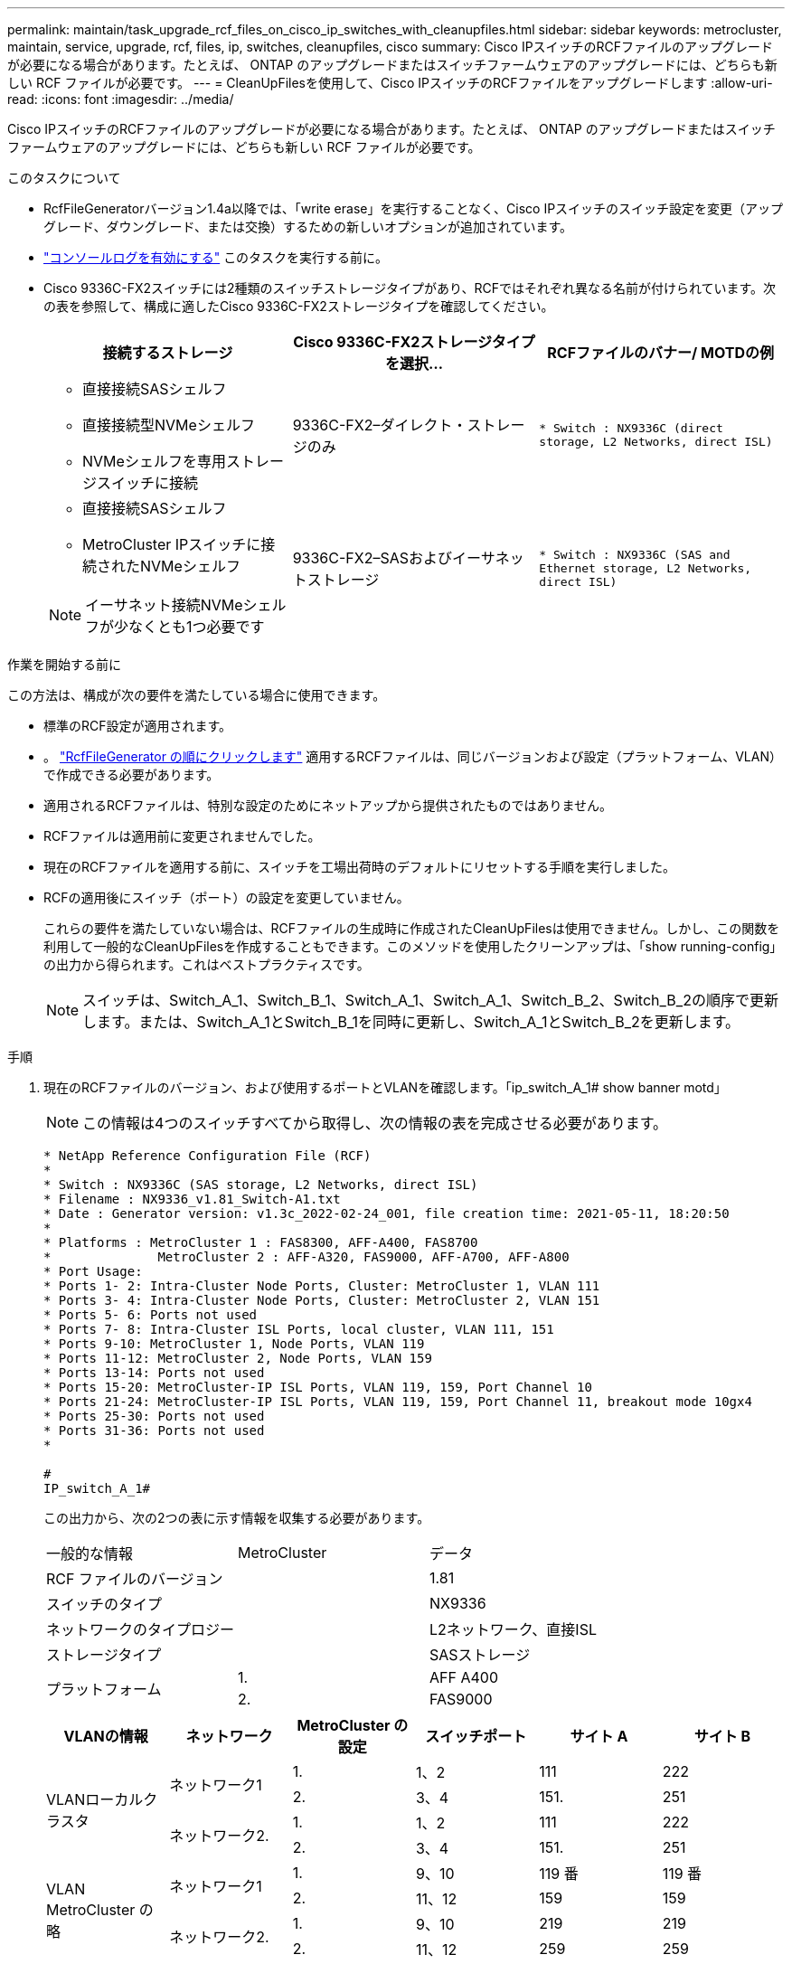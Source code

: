 ---
permalink: maintain/task_upgrade_rcf_files_on_cisco_ip_switches_with_cleanupfiles.html 
sidebar: sidebar 
keywords: metrocluster, maintain, service, upgrade, rcf, files, ip, switches, cleanupfiles, cisco 
summary: Cisco IPスイッチのRCFファイルのアップグレードが必要になる場合があります。たとえば、 ONTAP のアップグレードまたはスイッチファームウェアのアップグレードには、どちらも新しい RCF ファイルが必要です。 
---
= CleanUpFilesを使用して、Cisco IPスイッチのRCFファイルをアップグレードします
:allow-uri-read: 
:icons: font
:imagesdir: ../media/


[role="lead"]
Cisco IPスイッチのRCFファイルのアップグレードが必要になる場合があります。たとえば、 ONTAP のアップグレードまたはスイッチファームウェアのアップグレードには、どちらも新しい RCF ファイルが必要です。

.このタスクについて
* RcfFileGeneratorバージョン1.4a以降では、「write erase」を実行することなく、Cisco IPスイッチのスイッチ設定を変更（アップグレード、ダウングレード、または交換）するための新しいオプションが追加されています。
* link:enable-console-logging-before-maintenance.html["コンソールログを有効にする"] このタスクを実行する前に。


* Cisco 9336C-FX2スイッチには2種類のスイッチストレージタイプがあり、RCFではそれぞれ異なる名前が付けられています。次の表を参照して、構成に適したCisco 9336C-FX2ストレージタイプを確認してください。
+
[cols="3*"]
|===
| 接続するストレージ | Cisco 9336C-FX2ストレージタイプを選択... | RCFファイルのバナー/ MOTDの例 


 a| 
** 直接接続SASシェルフ
** 直接接続型NVMeシェルフ
** NVMeシェルフを専用ストレージスイッチに接続

 a| 
9336C-FX2–ダイレクト・ストレージのみ
 a| 
`* Switch    : NX9336C (direct storage, L2 Networks, direct ISL)`



 a| 
** 直接接続SASシェルフ
** MetroCluster IPスイッチに接続されたNVMeシェルフ



NOTE: イーサネット接続NVMeシェルフが少なくとも1つ必要です
 a| 
9336C-FX2–SASおよびイーサネットストレージ
 a| 
`* Switch    : NX9336C (SAS and Ethernet storage, L2 Networks, direct ISL)`

|===


.作業を開始する前に
この方法は、構成が次の要件を満たしている場合に使用できます。

* 標準のRCF設定が適用されます。
* 。 https://mysupport.netapp.com/site/tools/tool-eula/rcffilegenerator["RcfFileGenerator の順にクリックします"] 適用するRCFファイルは、同じバージョンおよび設定（プラットフォーム、VLAN）で作成できる必要があります。
* 適用されるRCFファイルは、特別な設定のためにネットアップから提供されたものではありません。
* RCFファイルは適用前に変更されませんでした。
* 現在のRCFファイルを適用する前に、スイッチを工場出荷時のデフォルトにリセットする手順を実行しました。
* RCFの適用後にスイッチ（ポート）の設定を変更していません。
+
これらの要件を満たしていない場合は、RCFファイルの生成時に作成されたCleanUpFilesは使用できません。しかし、この関数を利用して一般的なCleanUpFilesを作成することもできます。このメソッドを使用したクリーンアップは、「show running-config」の出力から得られます。これはベストプラクティスです。

+

NOTE: スイッチは、Switch_A_1、Switch_B_1、Switch_A_1、Switch_A_1、Switch_B_2、Switch_B_2の順序で更新します。または、Switch_A_1とSwitch_B_1を同時に更新し、Switch_A_1とSwitch_B_2を更新します。



.手順
. 現在のRCFファイルのバージョン、および使用するポートとVLANを確認します。「ip_switch_A_1# show banner motd」
+

NOTE: この情報は4つのスイッチすべてから取得し、次の情報の表を完成させる必要があります。

+
[listing]
----
* NetApp Reference Configuration File (RCF)
*
* Switch : NX9336C (SAS storage, L2 Networks, direct ISL)
* Filename : NX9336_v1.81_Switch-A1.txt
* Date : Generator version: v1.3c_2022-02-24_001, file creation time: 2021-05-11, 18:20:50
*
* Platforms : MetroCluster 1 : FAS8300, AFF-A400, FAS8700
*              MetroCluster 2 : AFF-A320, FAS9000, AFF-A700, AFF-A800
* Port Usage:
* Ports 1- 2: Intra-Cluster Node Ports, Cluster: MetroCluster 1, VLAN 111
* Ports 3- 4: Intra-Cluster Node Ports, Cluster: MetroCluster 2, VLAN 151
* Ports 5- 6: Ports not used
* Ports 7- 8: Intra-Cluster ISL Ports, local cluster, VLAN 111, 151
* Ports 9-10: MetroCluster 1, Node Ports, VLAN 119
* Ports 11-12: MetroCluster 2, Node Ports, VLAN 159
* Ports 13-14: Ports not used
* Ports 15-20: MetroCluster-IP ISL Ports, VLAN 119, 159, Port Channel 10
* Ports 21-24: MetroCluster-IP ISL Ports, VLAN 119, 159, Port Channel 11, breakout mode 10gx4
* Ports 25-30: Ports not used
* Ports 31-36: Ports not used
*

#
IP_switch_A_1#
----
+
この出力から、次の2つの表に示す情報を収集する必要があります。

+
|===


| 一般的な情報 | MetroCluster | データ 


| RCF ファイルのバージョン |  | 1.81 


| スイッチのタイプ |  | NX9336 


| ネットワークのタイプロジー |  | L2ネットワーク、直接ISL 


| ストレージタイプ |  | SASストレージ 


.2+| プラットフォーム | 1. | AFF A400 


| 2. | FAS9000 
|===
+
|===
| VLANの情報 | ネットワーク | MetroCluster の設定 | スイッチポート | サイト A | サイト B 


.4+| VLANローカルクラスタ .2+| ネットワーク1 | 1. | 1、2 | 111 | 222 


| 2. | 3、4 | 151. | 251 


.2+| ネットワーク2. | 1. | 1、2 | 111 | 222 


| 2. | 3、4 | 151. | 251 


.4+| VLAN MetroCluster の略 .2+| ネットワーク1 | 1. | 9、10 | 119 番 | 119 番 


| 2. | 11、12 | 159 | 159 


.2+| ネットワーク2. | 1. | 9、10 | 219 | 219 


| 2. | 11、12 | 259 | 259 
|===
. [[Create]- RCFファイルおよび-CleanUpFiles-or -create-generic-CleanUpFiles]]現在の設定用にRCFファイルとCleanUpFilesを作成するか、汎用のUpCleanFilesを作成します。
+
ご使用の構成が前提条件に記載されている要件を満たしている場合は、*オプション1 *を選択します。お使いの構成が前提条件に記載されている要件を*満たしていない*場合は、*オプション2 *を選択します。

+
[role="tabbed-block"]
====
.オプション1：RCFファイルとCleanUpFilesを作成します
--
この手順 は、構成が要件を満たしている場合に使用します。

.手順
.. RcfFileGenerator 1.4a以降を使用して、手順1で取得した情報を使用してRCFファイルを作成します。RcfFileGeneratorの新しいバージョンでは、CleanUpFilesのセットが追加されています。このセットを使用して、いくつかの設定を元に戻し、スイッチで新しいRCF設定を適用する準備をすることができます。
.. banner motdを、現在適用されているRCFファイルと比較します。プラットフォームタイプ、スイッチタイプ、ポート、およびVLANの使用方法は同じである必要があります。
+

NOTE: RCFファイルと同じバージョンのCleanUpFilesを使用し、まったく同じ設定を行う必要があります。CleanUpFileを使用しても機能せず、スイッチの完全なリセットが必要になる場合があります。

+

NOTE: 用に作成したONTAP のバージョンは関係ありません。RCFファイルのバージョンのみが重要です。

+

NOTE: RCFファイルには、同じバージョンのものも含まれており、プラットフォームの数が少ない場合もあればそれよりも多い場合もあります。プラットフォームがリストに表示されていることを確認します。



--
.オプション2：一般的なCleanUpFilesを作成します
--
この手順 は、構成が*一部の要件を満たしていない場合に使用してください。

.手順
.. 各スイッチから「show running-config」の出力を取得します。
.. RcfFileGeneratorツールを開き、ウィンドウの下部にある「Create generic CleanUpFiles」をクリックします
.. 手順1で取得した出力を「1」スイッチから上のウィンドウにコピーします。デフォルトの出力は削除することもそのまま使用することもできます。
.. 'CUFファイルの作成'をクリックします。
.. 下のウィンドウの出力をテキストファイルにコピーします（このファイルはCleanUpFileです）。
.. 構成内のすべてのスイッチについて、手順c、d、eを繰り返します。
+
この手順 の最後に、スイッチごとに1つずつ、合計4つのテキストファイルが必要です。これらのファイルは、オプション1を使用して作成できるCleanUpFilesと同じ方法で使用できます。



--
====
. [[new-RCF -files-ing-new-configuration]]新しい設定用の「新しい」RCFファイルを作成します。前の手順で作成したファイルと同じ方法でこれらのファイルを作成します。ただし、ONTAP とRCFのそれぞれのファイルバージョンを選択してください。
+
この手順の完了後、それぞれ12個のファイルで構成される2セットのRCFファイルを用意する必要があります。

. ブートフラッシュにファイルをダウンロードします。
+
.. で作成したCleanUpFilesをダウンロードします <<Create-RCF-files-and-CleanUpFiles-or-create-generic-CleanUpFiles,RCFファイルとCleanUpFilesを作成するか、現在の設定用の汎用CleanUpFilesを作成します>>
+

NOTE: このCleanUpFileは、適用されている現在のRCFファイル用であり、アップグレード先の新しいRCF用には*ありません。

+
Switch-A1のCleanUpFileの例:'Cleanup_NX9336_v1.81_Switch-A1.txt

.. で作成した新しいRCFファイルをダウンロードします <<Create-the-new-RCF-files-for-the-new-configuration,新しい構成用に「新しい」RCFファイルを作成します。>>
+
Switch-A1のRCFファイルの例: NX9336_v1.90_Switch-A1.txt

.. で作成したCleanUpFilesをダウンロードします <<Create-the-new-RCF-files-for-the-new-configuration,新しい構成用に「新しい」RCFファイルを作成します。>> この手順はオプションです。あとでこのファイルを使用して、スイッチの設定を更新できます。現在適用されている設定に一致します。
+
Switch-A1のCleanUpFileの例:'Cleanup_NX9336_v1.90_Switch-A1.txt

+

NOTE: 正しい（一致する）RCFバージョンには、CleanUpFileを使用する必要があります。異なるRCFバージョンまたは別の設定に対してCleanUpFileを使用すると、設定のクリーンアップが正しく機能しない可能性があります。

+
次に、3つのファイルをブートフラッシュにコピーする例を示します。

+
[listing]
----
IP_switch_A_1# copy sftp://user@50.50.50.50/RcfFiles/NX9336-direct-SAS_v1.81_MetroCluster-IP_L2Direct_A400FAS8700_xxx_xxx_xxx_xxx/Cleanup_NX9336_v1.81_Switch-A1.txt bootflash:
IP_switch_A_1# copy sftp://user@50.50.50.50/RcfFiles/NX9336-direct-SAS_v1.90_MetroCluster-IP_L2Direct_A400FAS8700A900FAS9500_xxx_xxx_xxx_xxxNX9336_v1.90//NX9336_v1.90_Switch-A1.txt bootflash:
IP_switch_A_1# copy sftp://user@50.50.50.50/RcfFiles/NX9336-direct-SAS_v1.90_MetroCluster-IP_L2Direct_A400FAS8700A900FAS9500_xxx_xxx_xxx_xxxNX9336_v1.90//Cleanup_NX9336_v1.90_Switch-A1.txt bootflash:
----
+

NOTE: Virtual Routing and Forwarding（VRF；仮想ルーティング転送）を指定するように求められます。



. CleanUpFileまたはGeneric CleanUpFileを適用します。
+
一部の設定はリバートされ、スイッチポートは「オフライン」になります。

+
.. スタートアップコンフィギュレーションに保留中の変更がないことを確認します。「show running-config diff」
+
[listing]
----
IP_switch_A_1# show running-config diff
IP_switch_A_1#
----


. システム出力が表示された場合は、実行コンフィギュレーションをスタートアップコンフィギュレーションに保存します
+

NOTE: システム出力は、スタートアップコンフィギュレーションと実行コンフィギュレーションが異なること、および保留中の変更であることを示します。保留中の変更を保存しないと、スイッチのリロードを使用してロールバックできません。

+
.. CleanUpFileを適用します。
+
[listing]
----

IP_switch_A_1# copy bootflash:Cleanup_NX9336_v1.81_Switch-A1.txt running-config

IP_switch_A_1#
----
+

NOTE: スイッチのプロンプトに戻るまでに時間がかかることがあります。出力は想定されません。



. 実行コンフィギュレーションを表示して、コンフィギュレーションがクリアされたことを確認します。「show running-config」
+
現在の設定は次のように表示されます。

+
** クラスマップとIPアクセスリストは設定されていません
** ポリシーマップは設定されません
** サービスポリシーが設定されていません
** ポートプロファイルが設定されていません
** すべてのイーサネットインターフェイス（mgmt0を除くすべての構成を表示しないでください。VLAN 1だけを設定してください）。
+
上記のいずれかが設定されている場合は、新しいRCFファイルの設定を適用できない可能性があります。ただし、実行コンフィギュレーションをスタートアップコンフィギュレーションに保存せずにスイッチ*をリロードすることで、以前のコンフィギュレーションに戻すことができます。スイッチは、以前の設定で起動します。



. RCFファイルを適用してポートがオンラインであることを確認します。
+
.. RCFファイルを適用します。
+
[listing]
----
IP_switch_A_1# copy bootflash:NX9336_v1.90-X2_Switch-A1.txt running-config
----
+

NOTE: 設定の適用中にいくつかの警告メッセージが表示されます。通常、エラーメッセージは予期されません。ただし、SSHを使用してログインすると、次のエラーが表示されることがあります。 `Error: Can't disable/re-enable ssh:Current user is logged in through ssh`

.. 設定を適用したら、「show interface brief」、「show cdp neighbors」、「show lldp neighbors」のいずれかのコマンドを使用して、クラスタポートとMetroCluster ポートがオンラインになっていることを確認します
+

NOTE: ローカルクラスタのVLANを変更したあとにサイトの最初のスイッチをアップグレードした場合、古い設定と新しい設定のVLANが一致しないため、クラスタヘルスモニタで状態が「正常」と報告されないことがあります。2番目のスイッチが更新されると、状態はhealthyに戻るはずです。

+
設定が正しく適用されていない場合、または設定を保持しない場合は、実行コンフィギュレーションをスタートアップコンフィギュレーションに保存せずにスイッチ*をリロードすることで、以前のコンフィギュレーションに戻すことができます。スイッチは、以前の設定で起動します。



. 設定を保存し、スイッチをリロードします。
+
[listing]
----
IP_switch_A_1# copy running-config startup-config

IP_switch_A_1# reload
----

